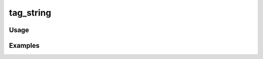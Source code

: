 ##########
tag_string
##########

.. php:function:: tag_string(Omeka_Record_AbstractRecord|array $recordOrTags, string|null $link = items/browse, string $delimiter)

    Return a tag string given an Item, Exhibit, or a set of tags.
    
    :param Omeka_Record_AbstractRecord|array $recordOrTags: The record to retrieve tags from, or the actual array of tags
    :param string|null $link: The URL to use for links to the tags (if null, tags aren't linked)
    :param string $delimiter: ', ' (comma and whitespace) by default
    :returns: string HTML

*****
Usage
*****



********
Examples
********



